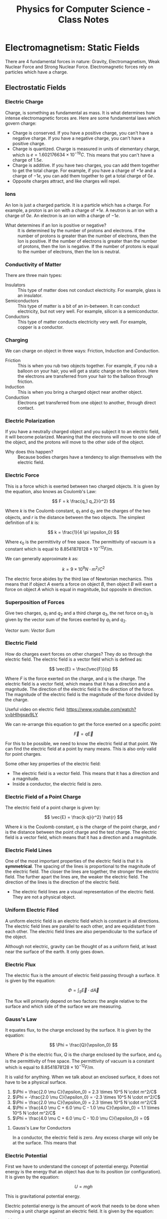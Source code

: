 :PROPERTIES:
:ID:       66095265-766f-4c3f-8fdc-b275373bb62d
:END:
#+title: Physics for Computer Science - Class Notes
#+HTML_HEAD: <link rel="stylesheet" href="https://alves.world/org.css" type="text/css">
#+HTML_HEAD: <style type="text/css" media="print"> body { visibility: hidden; display: none } </style>
#+OPTIONS: toc:2
#+HTML_HEAD: <script src="https://alves.world/tracking.js" ></script>
#+HTML_HEAD: <script src="anti-cheat.js"></script>
#+HTML: <script data-name="BMC-Widget" data-cfasync="false" src="https://cdnjs.buymeacoffee.com/1.0.0/widget.prod.min.js" data-id="velocitatem24" data-description="Support me on Buy me a coffee!" data-message="" data-color="#5F7FFF" data-position="Right" data-x_margin="18" data-y_margin="18"></script>
#+HTML: <script>setTimeout(() => {alert("Finding this useful? Consider buying me a coffee! Bottom right cornner :) Takes just a few seconds")}, 60*1000);_paq.push(['trackEvent', 'Exposure', 'Exposed to beg']);</script>





* Electromagnetism: Static Fields
There are 4 fundamental forces in nature: Gravity, Electromagnetism, Weak Nuclear Force and Strong Nuclear Force. Electromagnetic forces rely on particles which have a charge.
** Electrostatic Fields
*** Electric Charge
Charge, is something as fundamental as mass. It is what determines how intense electromagnetic forces are. Here are some fundamental laws which govern charge:
- Charge is conserved. If you have a positive charge, you can't have a negative charge. If you have a negative charge, you can't have a positive charge.
- Charge is quantized. Charge is measured in units of elementary charge, which is $e = 1.602176634 \times 10^{-19} C$. This means that you can't have a charge of $1.5e$.
- Charge is additive. If you have two charges, you can add them together to get the total charge. For example, if you have a charge of $+1e$ and a charge of $-1e$, you can add them together to get a total charge of $0e$.
- Opposite charges attract, and like charges will repel.


*** Ions
An Ion is just a charged particle. It is a particle which has a charge. For example, a proton is an ion with a charge of $+1e$. A neutron is an ion with a charge of $0e$. An electron is an ion with a charge of $-1e$.
+ What determines if an Ion is positive or negative? :: It is determined by the number of protons and electrons. If the number of protons is greater than the number of electrons, then the Ion is positive. If the number of electrons is greater than the number of protons, then the Ion is negative. If the number of protons is equal to the number of electrons, then the Ion is neutral.
*** Conductivity of Matter
There are three main types:
+ Insulators :: This type of matter does not conduct electricity. For example, glass is an insulator.
+ Semiconductors :: This type of matter is a bit of an in-between. It can conduct electricity, but not very well. For example, silicon is a semiconductor.
+ Conductors :: This type of matter conducts electricity very well. For example, copper is a conductor.
*** Charging
We can charge on object in three ways: Friction, Induction and Conduction.
+ Friction :: This is when you rub two objects together. For example, if you rub a balloon on your hair, you will get a static charge on the balloon. Here the electrons are transferred from your hair to the balloon through friction.
+ Induction :: This is when you bring a charged object near another object.
+ Conduction :: Electrons get transferred from one object to another, through direct contact.

*** Electric Polarization
If you have a neutrally charged object and you subject it to an electric field, it will become polarized. Meaning that the electrons will move to one side of the object, and the protons will move to the other side of the object.
+ Why does this happen? :: Because bodies charges have a tendency to align themselves with the electric field.

*** Electric Force
This is a force which is exerted between two charged objects. It is given by the equation, also knows as Coulomb's Law:

\[
F = k \frac{q_1 q_2}{r^2}
\]


Where $k$ is the Coulomb constant, $q_1$ and $q_2$ are the charges of the two objects, and $r$ is the distance between the two objects. The simplest definition of $k$ is:

\[
k = \frac{1}{4 \pi \epsilon_0}
\]

Where $\epsilon_0$ is the permittivity of free space. The permittivity of vacuum is a constant which is equal to $8.8541878128 \times 10^{-12} F/m$.

We can generally approximate $k$ as:

\[
k = 9 \times 10^9 N \cdot m^2/C^2
\]


The electric force abides by the third law of Newtonian mechanics. This means that if object $A$ exerts a force on object $B$, then object $B$ will exert a force on object $A$ which is equal in magnitude, but opposite in direction.

*** Superposition of Forces
Give two charges, $q_1$ and $q_2$ and a third charge $q_3$, the net force on $q_3$ is given by the vector sum of the forces exerted by $q_1$ and $q_2$.

Vector sum: [[Vector Sum]]

*** Electric Field
How do charges exert forces on other charges? They do so through the electric field. The electric field is a vector field which is defined as:

\[
\vec{E} = \frac{\vec{F}}{q}
\]

Where $F$ is the force exerted on the charge, and $q$ is the charge. The electric field is a vector field, which means that it has a direction and a magnitude. The direction of the electric field is the direction of the force. The magnitude of the electric field is the magnitude of the force divided by the charge.


Useful video on electric field: [[https://www.youtube.com/watch?v=bHIhgxav9LY]]

We can re-arrange this equation to get the force exerted on a specific point:

\[
\vec{F} = q \vec{E}
\]

For this to be possible, we need to know the electric field at that point. We can find the electric field at a point by many means. This is also only valid for point charges.

Some other key properties of the electric field:
+ The electric field is a vector field. This means that it has a direction and a magnitude.
+ Inside a conductor, the electric field is zero.


*** Electric Field of a Point Charge
The electric field of a point charge is given by:

\[
\vec{E} = \frac{k q}{r^2} \hat{r}
\]

Where $k$ is the Coulomb constant, $q$ is the charge of the point charge, and $r$ is the distance between the point charge and the test charge. The electric field is a vector field, which means that it has a direction and a magnitude.

*** Electric Field Lines

#+DOWNLOADED: https://external-content.duckduckgo.com/iu/?u=https%3A%2F%2Ftikz.net%2Ffiles%2Felectric_fieldlines2-004.png%3Fis-pending-load%3D1&f=1&nofb=1&ipt=c93f07fc015e2e0a5b5bc37a6ef2854c7e9a6bc3732b55a22e6047cda8cb8725&ipo=images @ 2023-01-29 17:07:48
[[file:./Electromagnetism:_Static_Fields/2023-01-29_17-07-48_.png]]

One of the most important properties of the electric field is that it is *symmetrical*. The spacing of the lines is proportional to the magnitude of the electric field. The closer the lines are together, the stronger the electric field. The further apart the lines are, the weaker the electric field. The direction of the lines is the direction of the electric field.
+ The electric field lines are a visual representation of the electric field. They are not a physical object.

*** Uniform Electric Filed

#+DOWNLOADED: https://phys.libretexts.org/@api/deki/files/2861/Figure_20_02_01a.jpg?revision=1&size=bestfit&width=195&height=369 @ 2023-01-29 17:14:41
[[file:./Electromagnetism:_Static_Fields/2023-01-29_17-14-41_Figure_20_02_01a.jpg.jpeg]]


A uniform electric field is an electric field which is constant in all directions. The electric field lines are parallel to each other, and are equidistant from each other. The electric field lines are also perpendicular to the surface of the object.

Although not electric, gravity can be thought of as a uniform field, at least near the surface of the earth. It only goes down.
*** Electric Flux
The electric flux is the amount of electric field passing through a surface. It is given by the equation:

\[
\Phi = \int_S \vec{E} \cdot d\vec{A}
\]

The flux will primarily depend on two factors: the angle relative to the surface and which side of the surface we are measuring.

*** Gauss's Law
It equates flux, to the charge enclosed by the surface. It is given by the equation:

\[
\Phi = \frac{Q}{\epsilon_0}
\]

Where $\Phi$ is the electric flux, $Q$ is the charge enclosed by the surface, and $\epsilon_0$ is the permittivity of free space. The permittivity of vacuum is a constant which is equal to $8.8541878128 \times 10^{-12} F/m$.

It is valid for anything. When we talk about an enclosed surface, it does not have to be a physical surface.



#+DOWNLOADED: https://phys.libretexts.org/@api/deki/files/8041/CNX_UPhysics_23_02_MultiCharg.jpg?revision=1 @ 2023-02-01 14:59:07
[[file:Electromagnetism:_Static_Fields/2023-02-01_14-59-07_CNX_UPhysics_23_02_MultiCharg.jpg.jpeg]]


#+DOWNLOADED: https://phys.libretexts.org/@api/deki/files/8043/CNX_UPhysics_23_02_GauExample.jpg?revision=1 @ 2023-02-01 15:01:31
[[file:Electromagnetism:_Static_Fields/2023-02-01_15-01-31_CNX_UPhysics_23_02_GauExample.jpg.jpeg]]

# a. Φ=2.0μCϵ0=2.3×105N⋅m2/C

# .

# b. Φ=−2.0μCϵ0=−2.3×105N⋅m2/C

# .

# c. Φ=2.0μCϵ0=2.3×105N⋅m2/C

# .

# d. −4.0μC+6.0μC−1.0μCϵ0=1.1×105N⋅m2/C

# .

# e. 4.0μC+6.0μC−10.0μCϵ0=0
# .


1. $\Phi = \frac{2.0 \mu C}{\epsilon_0} = 2.3 \times 10^5 N \cdot m^2/C$
2. $\Phi = -\frac{2.0 \mu C}{\epsilon_0} = -2.3 \times 10^5 N \cdot m^2/C$
3. $\Phi = \frac{2.0 \mu C}{\epsilon_0} = 2.3 \times 10^5 N \cdot m^2/C$
4. $\Phi = \frac{4.0 \mu C + 6.0 \mu C - 1.0 \mu C}{\epsilon_0} = 1.1 \times 10^5 N \cdot m^2/C$
5. $\Phi = \frac{4.0 \mu C + 6.0 \mu C - 10.0 \mu C}{\epsilon_0} = 0$

**** Gauss's Law for Conductors
In a conductor, the electric field is zero. Any excess charge will only be at the surface. This means that
*** Electric Potential
First we have to understand the concept of potential energy. Potential energy is the energy that an object has due to its position (or configuration). It is given by the equation:

\[
U = mgh
\]

This is gravitational potential energy.

Electric potential energy is the amount of work that needs to be done when moving a unit charge against an electric field. It is given by the equation:

\[
V(\vec{r}) = \frac{1}{4\pi\epsilon_0} \frac{q_1}{\vec{r} - \vec{r}^\prime}
\]

Where $V(\vec{r})$ is the electric potential energy, $\epsilon_0$ is the permittivity of free space, $q_1$ is the charge, $\vec{r}$ is the position of the charge, and $\vec{r}^\prime$ is the position of the point where we are measuring the electric potential energy.


The entire system is also governed by:

# latex gradient symbol: \nabla
\[
\vec{E} = -\nabla V (\vec{r})
\]

Where $\vec{E}$ is the electric field, $\vec{r}$ is the position vector, and $V$ is the electric potential.

The scalar function for the electric potential is called the electric potential function. It is given by the equation:

\[
U = q_1 \cdot V(\vec{r})
\]

Where $U$ is the electric potential energy, $q_0$ is the charge, and $V$ is the electric potential.

Some key points about the electric potential:
+ If a force does positive work, then the potential energy decreases
+ The slightest difference in potential energy. *We must have some sort of reference point* where $U = 0$, this is called the *ground*.



*** Voltage
Voltage is the difference in electric potential energy between two points. It is given by the equation:

\[
V = V_2 - V_1
\]

Where $V$ is the voltage, $V_1$ is the electric potential energy at point 1, and $V_2$ is the electric potential energy at point 2.

*** Electric Work
Here we are talking about a force acting on a moving particle. The work done by the force is given by the equation:

\[
W = \int \vec{F} \cdot d\vec{r}
\]

Where $W$ is the work done, $\vec{F}$ is the force, and $\vec{r}$ is the position vector. This is what is called a [[Line Integral]].

If we are in an uniform electric field, the work done by the electric field is given by the equation:

\[
W_{a\to b} = Fd = q_0 Ed
\]

Where $W_{a\to b}$ is the work done by the electric field, $F$ is the force, $q_0$ is the charge, $E$ is the electric field, and $d$ is the distance.

*** Electric Dipole
An electric dipole is a system of two equal and opposite charges separated by a distance $d$. The electric dipole moment is given by the equation:

\[
\vec{p} = q_0 \vec{d}
\]

Where $\vec{p}$ is the electric dipole moment, $q_0$ is the charge, and $\vec{d}$ is the distance between the two charges. What is a moment? It is a measure of how much an electric field will rotate a dipole. The electric dipole moment is a vector quantity.

If we take a dipole, and pop it into an electric field, it will rotate to *align itself*. The torque is given by the equation:

\[
\vec{\tau} = \vec{p} \times \vec{E}
\]

Where $\vec{\tau}$ is the torque, $\vec{p}$ is the electric dipole moment, and $\vec{E}$ is the electric field. This is just an extra.

What is important, is the potential energy of a dipole. The potential energy of a dipole is given by the equation:

\[
U = -\vec{p} \cdot \vec{E}
\]

Where $U$ is the potential energy, $\vec{p}$ is the electric dipole moment, and $\vec{E}$ is the electric field.

*** Dielectrics
This is an insulator, that gets polarized when an electric field is applied. The polarization is the separation of charge.

We talked a lot about permittivity and dielectric constant. The permittivity of a dielectric is given by the equation:

\[
\epsilon = \epsilon_0 \epsilon_r
\]

Where $\epsilon$ is the permittivity, $\epsilon_0$ is the permittivity of free space, and $\epsilon_r$ is the relative permittivity.

You can find a table of relative permittivity here: [[Relative Permittivity Table]].

*** Capacitors
A capacitor is like a battery, but it stores energy in the form of electric charge. It consists of two conductors separated by an insulator.


#+DOWNLOADED: https://external-content.duckduckgo.com/iu/?u=http%3A%2F%2F4.bp.blogspot.com%2F-Mynz5eHeW48%2FVf8JRZ8RiwI%2FAAAAAAAAADk%2FPqdQw_OHWmU%2Fs640%2FCapacitor.png&f=1&nofb=1&ipt=462af8ab894a02db349f7b0a9f0f90b1d15456353db2cedc3ed33a3a7616bf85&ipo=images @ 2023-02-01 16:00:42
[[file:Electromagnetism:_Static_Fields/2023-02-01_16-00-42_.png]]

How do we charge a capacitor? We can charge it by connecting it to a battery. The battery will supply a constant current to the capacitor. The capacitor will charge up until the voltage across the capacitor is equal to the voltage of the battery. The current will then stop flowing.

The capacitance of a capacitor is given by the equation:

\[
C = \frac{Q}{V}
\]

Where $C$ is the capacitance, $Q$ is the charge, and $V$ is the voltage. This is given in the units of Farads.

Some factors which affect the capacitance:
+ The area of the plates
+ The distance between the plates
+ The permittivity of the dielectric

The capacitance of a parallel plate capacitor is given by the equation:

\[
C = \frac{\epsilon_0 A}{d}
\]

Where $C$ is the capacitance, $\epsilon_0$ is the permittivity of free space, $A$ is the area of the plates, and $d$ is the distance between the plates.




** Magneto-static Fields
*** Electric Current
*** Ohm's Law
*** Electromotive Force
*** Magnetic Force
*** Magnetic Field
*** Magnetic Flux
*** Gauss's Law of Magnetism
*** Ampere's Circuital Law
*** Magnetic Dipole
*** Hall Effect
* Electromagnetism: Dynamic Fields
** Motional Electromotive Force
** Faraday's Law
** Alternators
** Mutual Inductance
** Self-Inductance
** Eddy Currents
** Waves
*** Displacement Current
*** Maxwell's Equations
*** Electromagnetic Waves
*** Plane Waves
*** Electromagnetic Spectrum
*** Poyntig Vector
*** Electromagnetic Waves on Boundaries
*** Standing Waves

* Electric Circuits (DC)
** Circuits
** Passive Components
** Active Components
** Electrical Measurements
** Kirchoff's Laws
** Transient and Steady-State
** Electric Power
** Systematics Circuit Analysis
** Circuit Theorems
* Electric Circuits (AC)
** Phasors
** Generalized Kirchhoff's Laws
** AC Power
** Frequency Response Analysis
** Filters
* Semiconductors
** In Equilibrium
*** Band Theory
*** Intrinsic Semiconductors
*** Extrinsic Semiconductors
** Out of Equilibrium
*** Electric Conductivity in Semiconductors
*** Generation and Recombination of Charge Carriers
** PN Junctions
*** In Equilibrium
*** Polarized Junctions
*** Characteristic I-V Curve of the Diode
*** Optoelectronic Devices
* Transistors
** Bipolar Junction Transistors
*** Basic Functioning
*** Polarization
*** Modeling
*** Circuit Analysis with Transistors
*** Digital Circuits
** MOSFETs
*** Work Function
*** MOS
*** MOSFET
*** Qualitative Functioning
*** Polarization
*** Modeling
*** Circuit Analysis with MOSFETs
*** CMOS
*** Logic Gates with CMOS
** Comparison of Bipolar and MOSFETs
* Quantum Mechanics
** Laws of Quantum Physics
** Superconducting Circuits
* Final Project
** Project Proposal
** Project Report
* References
** Vector Sum
A vector sum is just the addition of two vectors. For example, if you have two vectors, $\vec{a}$ and $\vec{b}$, then the vector sum of $\vec{a}$ and $\vec{b}$ is given by:

\[
\vec{a} + \vec{b} = \begin{bmatrix} a_x \\ a_y \end{bmatrix} + \begin{bmatrix} b_x \\ b_y \end{bmatrix} = \begin{bmatrix} a_x + b_x \\ a_y + b_y \end{bmatrix}
\]
** Line Integral
A definite integral gives use the area under the curve. This is done by taking very small slices of the curve and adding them together. A line integral is the same thing, but instead of taking slices of the curve, we take slices of the line and then multiply the slides by the vector filed.

+ https://www.khanacademy.org/math/multivariable-calculus/integrating-multivariable-functions/line-integrals/v/introduction-to-the-line-integral

** Relative Permittivity Table

Equation for permittivity of a dielectric:

\[
\epsilon = \epsilon_0 \epsilon_r
\]

\[
\epsilon_0 = 8.854187817 \times 10^{-12} \text{ F/m}
\]


| Material | Relative Permittivity |
|----------+-----------------------|
| Air      |                1.0059 |
| Water    |                80.000 |
| Glass    |                4.0000 |
| Diamond  |                9.0000 |
| Silicon  |                11.000 |
| Teflon   |                2.1000 |
| Mylar    |                2.2000 |
| Copper   |                1.0000 |
| Gold     |                1.0000 |


* Mind Map
[[./physics_mind_map.svg]]

#+HTML: <footer style="height: 20vh;"></footer>

